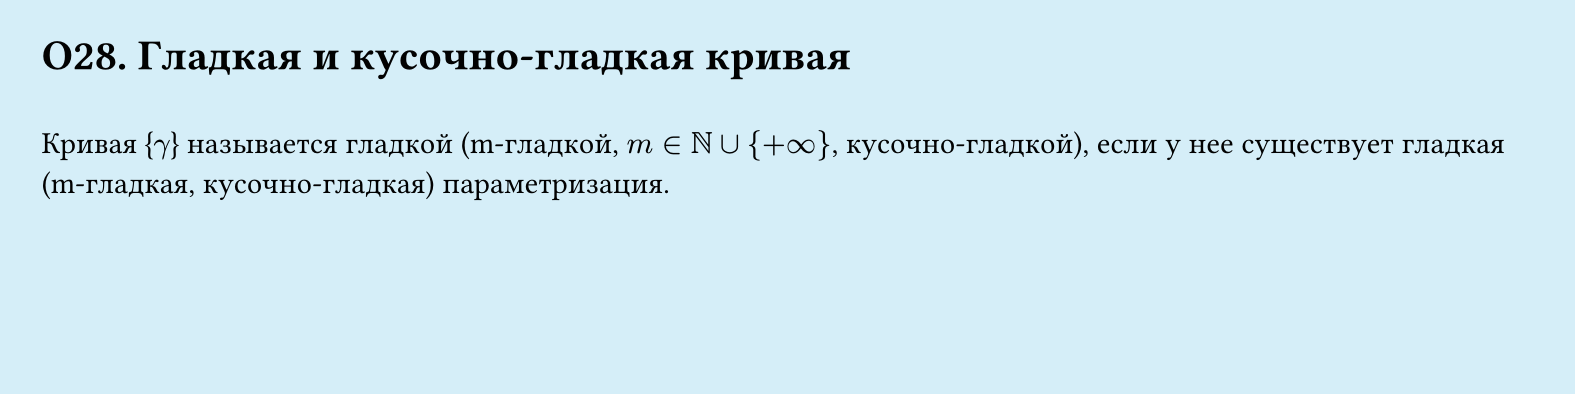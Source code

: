 #set page(width: 20cm, height: 5cm, fill: color.hsl(197.14deg, 71.43%, 90.39%), margin: 15pt)
#set align(left + top)
= О28. Гладкая и кусочно-гладкая кривая
\
Кривая {$gamma$} называется гладкой (m-гладкой, $m in NN union {+infinity}$, кусочно-гладкой), если у нее существует гладкая (m-гладкая, кусочно-гладкая) параметризация.